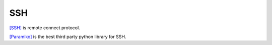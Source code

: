 .. _ssh:

SSH
===

`[SSH] <http://www.openssh.com/>`_ is remote connect protocol.

`[Paramiko] <http://www.paramiko.org/>`_ is the best third party python library for SSH.
